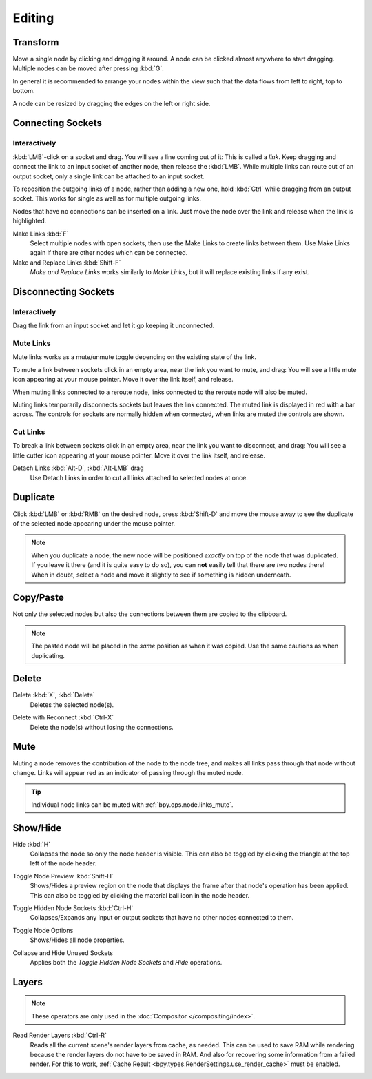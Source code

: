 
*******
Editing
*******

Transform
=========

.. reference::

   :Mode:      All Modes
   :Menu:      :menuselection:`Node --> Move, Rotate, Resize`
   :Shortcut:  :kbd:`G`, :kbd:`R`, :kbd:`S`

Move a single node by clicking and dragging it around. A node can be clicked almost anywhere to start dragging.
Multiple nodes can be moved after pressing :kbd:`G`.

In general it is recommended to arrange your nodes within the view such that the data flows from
left to right, top to bottom.

A node can be resized by dragging the edges on the left or right side.


Connecting Sockets
==================

Interactively
-------------

:kbd:`LMB`-click on a socket and drag. You will see a line coming out of it: This is called a *link*.
Keep dragging and connect the link to an input socket of another node, then release the :kbd:`LMB`.
While multiple links can route out of an output socket, only a single link can be attached to an input socket.

To reposition the outgoing links of a node, rather than adding a new one,
hold :kbd:`Ctrl` while dragging from an output socket.
This works for single as well as for multiple outgoing links.

Nodes that have no connections can be inserted on a link.
Just move the node over the link and release when the link is highlighted.

.. _bpy.ops.node.link_make:

Make Links :kbd:`F`
   Select multiple nodes with open sockets, then use the Make Links to create links between them.
   Use Make Links again if there are other nodes which can be connected.

Make and Replace Links :kbd:`Shift-F`
   *Make and Replace Links* works similarly to *Make Links*, but it will replace existing links if any exist.


Disconnecting Sockets
=====================

Interactively
-------------

Drag the link from an input socket and let it go keeping it unconnected.


.. _bpy.ops.node.links_mute:

Mute Links
----------

.. reference::

   :Mode:      All Modes
   :Menu:      :menuselection:`Node --> Mute Links`
   :Shortcut:  :kbd:`Ctrl-Alt-RMB`

Mute links works as a mute/unmute toggle depending on the existing state of the link.

To mute a link between sockets click in an empty area, near the link you want to mute, and drag:
You will see a little mute icon appearing at your mouse pointer.
Move it over the link itself, and release.

When muting links connected to a reroute node, links connected to the reroute node will also be muted.

Muting links temporarily disconnects sockets but leaves the link connected.
The muted link is displayed in red with a bar across.
The controls for sockets are normally hidden when connected,
when links are muted the controls are shown.

.. figure:: /images/interface_controls_nodes_editing_mute_links.png


.. _bpy.ops.node.links_cut:

Cut Links
---------

.. reference::

   :Mode:      All Modes
   :Menu:      :menuselection:`Node --> Cut Links`
   :Shortcut:  :kbd:`Ctrl-RMB`

To break a link between sockets click in an empty area, near the link you want to disconnect, and drag:
You will see a little cutter icon appearing at your mouse pointer.
Move it over the link itself, and release.

Detach Links :kbd:`Alt-D`, :kbd:`Alt-LMB` drag
   Use Detach Links in order to cut all links attached to selected nodes at once.


.. _bpy.ops.node.duplicate_move:

Duplicate
=========

.. reference::

   :Mode:      All Modes
   :Menu:      :menuselection:`Node --> Duplicate`
   :Shortcut:  :kbd:`Shift-D`

Click :kbd:`LMB` or :kbd:`RMB` on the desired node, press :kbd:`Shift-D` and
move the mouse away to see the duplicate of the selected node appearing under the mouse pointer.

.. note::

   When you duplicate a node, the new node will be positioned *exactly* on top of the node that was duplicated.
   If you leave it there (and it is quite easy to do so),
   you can **not** easily tell that there are *two* nodes there!
   When in doubt, select a node and move it slightly to see if something is hidden underneath.


.. _bpy.ops.node.clipboard_copy:
.. _bpy.ops.node.clipboard_paste:

Copy/Paste
==========

.. reference::

   :Mode:      All Modes
   :Menu:      :menuselection:`Node --> Copy`, :menuselection:`Node --> Paste`
   :Shortcut:  :kbd:`Ctrl-C`, :kbd:`Ctrl-V`

Not only the selected nodes but also the connections between them are copied to the clipboard.

.. note::

   The pasted node will be placed in the *same* position as when it was copied.
   Use the same cautions as when duplicating.


.. _bpy.ops.node.delete:

Delete
======

Delete :kbd:`X`, :kbd:`Delete`
   Deletes the selected node(s).

.. _bpy.ops.node.delete_reconnect:

Delete with Reconnect :kbd:`Ctrl-X`
   Delete the node(s) without losing the connections.


.. _bpy.ops.node.mute_toggle:

Mute
====

.. reference::

   :Mode:      All Modes
   :Menu:      :menuselection:`Node --> Toggle Node Mute`
   :Shortcut:  :kbd:`M`

Muting a node removes the contribution of the node to the node tree,
and makes all links pass through that node without change.
Links will appear red as an indicator of passing through the muted node.

.. tip::

   Individual node links can be muted with :ref:`bpy.ops.node.links_mute`.


Show/Hide
=========

.. _bpy.ops.node.hide_toggle:

Hide :kbd:`H`
   Collapses the node so only the node header is visible.
   This can also be toggled by clicking the triangle at the top left of the node header.

.. _bpy.ops.node.preview_toggle:

Toggle Node Preview :kbd:`Shift-H`
   Shows/Hides a preview region on the node that displays the frame
   after that node's operation has been applied. This can also be toggled
   by clicking the material ball icon in the node header.

.. _bpy.ops.node.hide_socket_toggle:

Toggle Hidden Node Sockets :kbd:`Ctrl-H`
   Collapses/Expands any input or output sockets that have no other nodes connected to them.

.. _bpy.ops.node.options_toggle:

Toggle Node Options
   Shows/Hides all node properties.

.. _bpy.ops.node.collapse_hide_unused_toggle:

Collapse and Hide Unused Sockets
   Applies both the *Toggle Hidden Node Sockets* and *Hide* operations.


.. _bpy.ops.node.read_viewlayers:

Layers
======

.. note:: These operators are only used in the :doc:`Compositor </compositing/index>`.

Read Render Layers :kbd:`Ctrl-R`
   Reads all the current scene's render layers from cache, as needed.
   This can be used to save RAM while rendering because the render layers do not have to be saved in RAM.
   And also for recovering some information from a failed render.
   For this to work, :ref:`Cache Result <bpy.types.RenderSettings.use_render_cache>` must be enabled.
